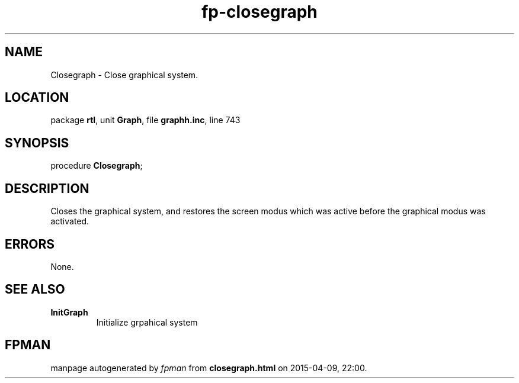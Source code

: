 .\" file autogenerated by fpman
.TH "fp-closegraph" 3 "2014-03-14" "fpman" "Free Pascal Programmer's Manual"
.SH NAME
Closegraph - Close graphical system.
.SH LOCATION
package \fBrtl\fR, unit \fBGraph\fR, file \fBgraphh.inc\fR, line 743
.SH SYNOPSIS
procedure \fBClosegraph\fR;
.SH DESCRIPTION
Closes the graphical system, and restores the screen modus which was active before the graphical modus was activated.


.SH ERRORS
None.


.SH SEE ALSO
.TP
.B InitGraph
Initialize grpahical system

.SH FPMAN
manpage autogenerated by \fIfpman\fR from \fBclosegraph.html\fR on 2015-04-09, 22:00.

